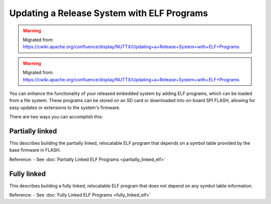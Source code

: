 ===========================================
Updating a Release System with ELF Programs
===========================================

.. warning:: 
    Migrated from: 
    https://cwiki.apache.org/confluence/display/NUTTX/Updating+a+Release+System+with+ELF+Programs

.. warning:: 
    Migrated from: 
    https://cwiki.apache.org/confluence/display/NUTTX/Updating+a+Release+System+with+ELF+Programs

You can enhance the functionality of your released embedded system by adding
ELF programs, which can be loaded from a file system. These programs can be
stored on an SD card or downloaded into on-board SPI FLASH, allowing for
easy updates or extensions to the system's firmware.

There are two ways you can accomplish this:

Partially linked
================
This describes building the partially linked, relocatable ELF program that 
depends on a symbol table provided by the base firmware in FLASH.

Reference:
- See :doc:`Partially Linked ELF Programs <partially_linked_elf>`

Fully linked
============
This describes building a fully linked, relocatable ELF program that does 
not depend on any symbol table information.

Reference:
- See :doc:`Fully Linked ELF Programs <fully_linked_elf>`
